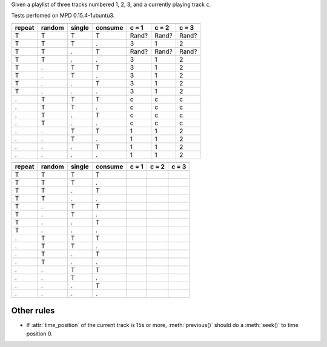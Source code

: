 Given a playlist of three tracks numbered 1, 2, 3, and a currently playing
track ``c``.

Tests perfomed on MPD 0.15.4-1ubuntu3.

======  ======  ======  =======  =====  =====  =====
            Inputs                  previous_track
-------------------------------  -------------------
repeat  random  single  consume  c = 1  c = 2  c = 3
======  ======  ======  =======  =====  =====  =====
T       T       T       T        Rand?  Rand?  Rand?
T       T       T       .        3      1      2
T       T       .       T        Rand?  Rand?  Rand?
T       T       .       .        3      1      2
T       .       T       T        3      1      2
T       .       T       .        3      1      2
T       .       .       T        3      1      2
T       .       .       .        3      1      2
.       T       T       T        c      c      c
.       T       T       .        c      c      c
.       T       .       T        c      c      c
.       T       .       .        c      c      c
.       .       T       T        1      1      2
.       .       T       .        1      1      2
.       .       .       T        1      1      2
.       .       .       .        1      1      2
======  ======  ======  =======  =====  =====  =====

======  ======  ======  =======  =====  =====  =====
            Inputs                    next_track
-------------------------------  -------------------
repeat  random  single  consume  c = 1  c = 2  c = 3
======  ======  ======  =======  =====  =====  =====
T       T       T       T      
T       T       T       .        
T       T       .       T      
T       T       .       .      
T       .       T       T      
T       .       T       .      
T       .       .       T      
T       .       .       .      
.       T       T       T      
.       T       T       .      
.       T       .       T      
.       T       .       .      
.       .       T       T      
.       .       T       .      
.       .       .       T      
.       .       .       .      
======  ======  ======  =======  =====  =====  =====

Other rules
-----------

- If :attr:`time_position` of the current track is 15s or more,
  :meth:`previous()` should do a :meth:`seek()` to time position 0.
